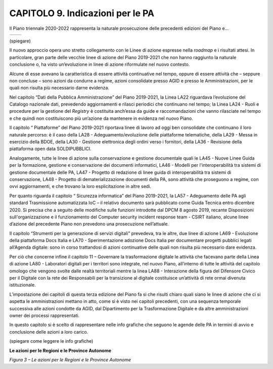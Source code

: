 CAPITOLO 9. Indicazioni per le PA
=================================

Il Piano triennale 2020-2022 rappresenta la naturale prosecuzione delle
precedenti edizioni del Piano e…

+----------+----------+
| |image0| | |image1| |
+----------+----------+

(spiegare)

Il nuovo approccio opera uno stretto collegamento con le Linee di azione
espresse nella *roadmap* e i risultati attesi. In particolare, gran
parte delle vecchie linee di azione del Piano 2019-2021 che non hanno
raggiunto la naturale conclusione o, ha visto un’evoluzione in linee di
azione riformulate nel nuovo contesto.

Alcune di esse avevano la caratteristica di essere attività continuative
nel tempo, oppure di essere attività che – seppure non concluse – sono
azioni da condurre a regime, azioni consolidate presso AGID e presso le
Amministrazioni, per le quali non risulta più necessario darne evidenza.

Nel capitolo “Dati della Pubblica Amministrazione” del Piano 2019-2021,
la Linea LA22 riguardava l’evoluzione del Catalogo nazionale dati,
prevedendo aggiornamenti e rilasci periodici che continuano nel tempo;
la Linea LA24 - Ruoli e procedure per la gestione del *Registry* è
costituita anch’essa da guide e raccomandazioni che vanno rilasciate nel
tempo e che quindi non costituiscono più un’azione da mantenere in
evidenza nel nuovo Piano. 

Il capitolo “ Piattaforme” del Piano 2019-2021 riportava linee di lavoro
ad oggi ben consolidate che continuano il loro naturale percorso: è il
caso della LA28 - Adeguamento/evoluzione delle piattaforme telematiche,
della LA29 - Messa in esercizio della BDOE, della LA30 - Gestione
elettronica degli ordini verso i fornitori, della LA36 - Revisione della
piattaforma open data SOLDIPUBBLICI. 

Analogamente, tutte le linee di azione sulla conservazione e gestione
documentale quali le LA45 - Nuove Linee Guida per la formazione,
gestione e conservazione dei documenti informatici, LA46 - Modelli per
l'interoperabilità tra sistemi di gestione documentale delle PA, LA47 -
Progetto di redazione di linee guida di interoperabilità tra sistemi di
conservazione, LA48 - Progetto di dematerializzazione documenti della
PA, sono attività che proseguono a regime, con ovvi aggiornamenti, e che
trovano la loro esplicitazione in altre sedi.

Per quanto riguarda il capitolo “ Sicurezza informatica” del Piano
2019-2021, la LA57 - Adeguamento delle PA agli standard Trasmissione
automatizzata IoC – il relativo documento sarà pubblicato come Guida
Tecnica entro dicembre 2020. Si precisa che a seguito delle modifiche
sulle funzioni introdotte dal DPCM 8 agosto 2019, recante Disposizioni
sull'organizzazione e il funzionamento del Computer security incident
response team - CSIRT italiano, alcune linee d’azione del precedente
Piano non prevedono una prosecuzione nell’attuale.

Il capitolo “Strumenti per la generazione di servizi digitali”
prevedeva, tra le altre, due linee di azione LA69 - Evoluzione della
piattaforma Docs Italia e LA70 - Sperimentazione adozione Docs Italia
per documentare progetti pubblici legati all’Agenda digitale: sono in
corso trattandosi di azioni continuative delle quali non risulta più
necessario dare evidenza.

Per ciò che concerne infine il capitolo 11 – Governare la trasformazione
digitale le attività che facevano parte della Linea di azione LA80 -
Laboratori digitali per i territori sono integrate, nel nuovo Piano,
all’interno di tutte le attività del capitolo omologo che vengono svolte
dalle realtà territoriali mentre la linea LA88 - Interazione della
figura del Difensore Civico per il Digitale con la rete dei Responsabili
per la transizione al digitale costituisce un’attività di rete ormai
divenuta istituzionale.  

L’impostazione dei capitoli di questa terza edizione del Piano fa sì che
risulti chiaro quali siano le linee di azione che ci si aspetta le
amministrazioni mettano in atto, come si è visto nei capitoli
precedenti, con una sequenza temporale successiva alle azioni condotte
da AGID, dal Dipartimento per la Trasformazione Digitale e da altre
amministrazioni owner dei processi rappresentati. 

In questo capitolo si è scelto di rappresentare nelle info grafiche che
seguono le agende delle PA in termini di avvio e conclusione delle
azioni a loro carico.

(spiegare come leggere le info grafiche)

**Le azioni per le Regioni e le Province Autonome**

|Immagine che contiene mappa Descrizione generata automaticamente|

*Figura 3 – Le azioni per le Regioni e le Province Autonome*

.. |image0| image:: ./media/image4.jpg
   :width: 2.20472in
   :height: 2.7364in
.. |image1| image:: ./media/image3.jpg
   :width: 2.20803in
   :height: 2.7398in
.. |Immagine che contiene mappa Descrizione generata automaticamente| image:: ./media/image2.jpg
   :width: 9.92153in
   :height: 4.96042in
